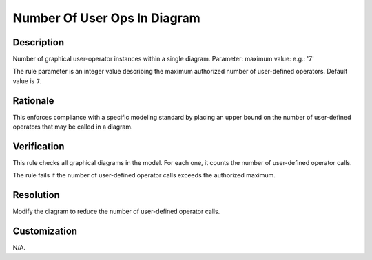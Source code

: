 .. index:: single: Number Of User Ops In Diagram

Number Of User Ops In Diagram
=============================

.. rule::
   :filename: number_of_user_ops_in_diagram.py
   :class: NumberOfUserOpsInDiagram
   :id: id_0074
   :reference: n/a
   :kind: generic
   :tags: structure

   Number of user operators in diagram

Description
-----------

.. start_description

Number of graphical user-operator instances within a single diagram.
Parameter: maximum value: e.g.: '7'

.. end_description

The rule parameter is an integer value describing the maximum authorized number of user-defined operators. Default value is ``7``.

Rationale
---------
This enforces compliance with a specific modeling standard by placing an upper bound
on the number of user-defined operators that may be called in a diagram.

Verification
------------
This rule checks all graphical diagrams in the model. For each one, it counts the number of user-defined operator calls.

The rule fails if the number of user-defined operator calls exceeds the authorized maximum.

Resolution
----------
Modify the diagram to reduce the number of user-defined operator calls.

Customization
-------------
N/A.
